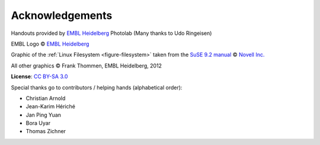 Acknowledgements
----------------

Handouts provided by `EMBL Heidelberg <http://www.embl.de>`_ Photolab (Many thanks to Udo Ringeisen)

EMBL Logo © `EMBL Heidelberg <http://www.embl.de>`_

Graphic of the :ref:`Linux Filesystem <figure-filesystem>` taken from the 
`SuSE 9.2 manual <http://www.novell.com/documentation/suse92/pdfdoc/user92-screen/user92-screen.pdf>`_ 
© `Novell Inc. <http://www.novell.com>`_

All other graphics © Frank Thommen, EMBL Heidelberg, 2012

**License**:
`CC BY-SA 3.0 <http://creativecommons.org/licenses/by-sa/3.0/>`_

Special thanks go to contributors / helping hands (alphabetical order):

* Christian Arnold
* Jean-Karim Hériché
* Jan Ping Yuan
* Bora Uyar
* Thomas Zichner
